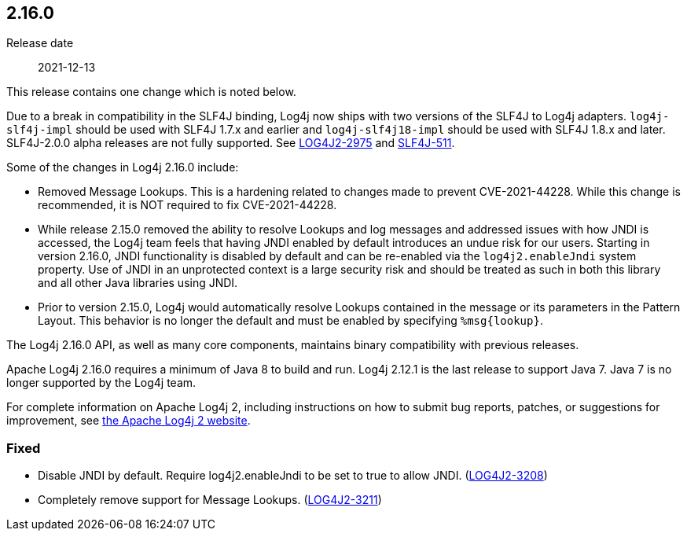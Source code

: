 ////
    Licensed to the Apache Software Foundation (ASF) under one or more
    contributor license agreements.  See the NOTICE file distributed with
    this work for additional information regarding copyright ownership.
    The ASF licenses this file to You under the Apache License, Version 2.0
    (the "License"); you may not use this file except in compliance with
    the License.  You may obtain a copy of the License at

         https://www.apache.org/licenses/LICENSE-2.0

    Unless required by applicable law or agreed to in writing, software
    distributed under the License is distributed on an "AS IS" BASIS,
    WITHOUT WARRANTIES OR CONDITIONS OF ANY KIND, either express or implied.
    See the License for the specific language governing permissions and
    limitations under the License.
////

////
    ██     ██  █████  ██████  ███    ██ ██ ███    ██  ██████  ██
    ██     ██ ██   ██ ██   ██ ████   ██ ██ ████   ██ ██       ██
    ██  █  ██ ███████ ██████  ██ ██  ██ ██ ██ ██  ██ ██   ███ ██
    ██ ███ ██ ██   ██ ██   ██ ██  ██ ██ ██ ██  ██ ██ ██    ██
     ███ ███  ██   ██ ██   ██ ██   ████ ██ ██   ████  ██████  ██

    IF THIS FILE DOESN'T HAVE A `.ftl` SUFFIX, IT IS AUTO-GENERATED, DO NOT EDIT IT!

    Version-specific release notes (`7.8.0.adoc`, etc.) are generated from `src/changelog/*/.release-notes.adoc.ftl`.
    Auto-generation happens during `generate-sources` phase of Maven.
    Hence, you must always

    1. Find and edit the associated `.release-notes.adoc.ftl`
    2. Run `./mvnw generate-sources`
    3. Commit both `.release-notes.adoc.ftl` and the generated `7.8.0.adoc`
////

[#release-notes-2-16-0]
== 2.16.0

Release date:: 2021-12-13

This release contains one change which is noted below.

Due to a break in compatibility in the SLF4J binding, Log4j now ships with two versions of the SLF4J to Log4j adapters.
`log4j-slf4j-impl` should be used with SLF4J 1.7.x and earlier and `log4j-slf4j18-impl` should be used with SLF4J 1.8.x and later.
SLF4J-2.0.0 alpha releases are not fully supported.
See https://issues.apache.org/jira/browse/LOG4J2-2975[LOG4J2-2975] and https://jira.qos.ch/browse/SLF4J-511[SLF4J-511].

Some of the changes in Log4j 2.16.0 include:

* Removed Message Lookups.
This is a hardening related to changes made to prevent CVE-2021-44228.
While this change is recommended, it is NOT required to fix CVE-2021-44228.
* While release 2.15.0 removed the ability to resolve Lookups and log messages and addressed issues with how JNDI is accessed, the Log4j team feels that having JNDI enabled by default introduces an undue risk for our users.
Starting in version 2.16.0, JNDI functionality is disabled by default and can be re-enabled via the `log4j2.enableJndi` system property.
Use of JNDI in an unprotected context is a large security risk and should be treated as such in both this library and all other Java libraries using JNDI.
* Prior to version 2.15.0, Log4j would automatically resolve Lookups contained in the message or its parameters in the Pattern Layout.
This behavior is no longer the default and must be enabled by specifying `%msg\{lookup}`.

The Log4j 2.16.0 API, as well as many core components, maintains binary compatibility with previous releases.

Apache Log4j 2.16.0 requires a minimum of Java 8 to build and run.
Log4j 2.12.1 is the last release to support Java 7.
Java 7 is no longer supported by the Log4j team.

For complete information on Apache Log4j 2, including instructions on how to submit bug reports, patches, or suggestions for improvement, see http://logging.apache.org/log4j/2.x/[the Apache Log4j 2 website].


[#release-notes-2-16-0-Fixed]
=== Fixed

* Disable JNDI by default. Require log4j2.enableJndi to be set to true to allow JNDI. (https://issues.apache.org/jira/browse/LOG4J2-3208[LOG4J2-3208])
* Completely remove support for Message Lookups. (https://issues.apache.org/jira/browse/LOG4J2-3211[LOG4J2-3211])
